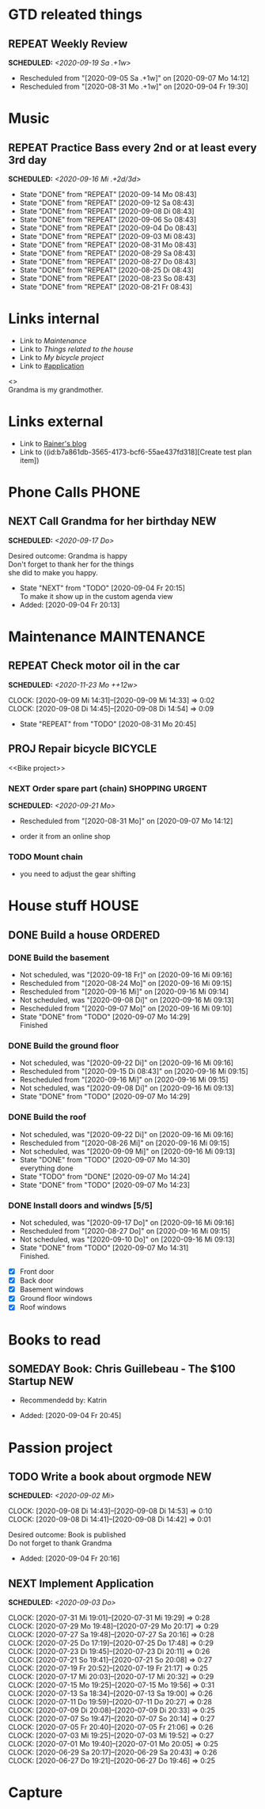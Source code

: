 #+SEQ_TODO: REPEAT(r) NEXT(n@/!) TODO(t@/!) WAITING(w@/!) SOMEDAY(s@/!) PROJ(p) | DONE(d@) CANCELLED(c@)
#+STARTUP: nologrepeat
#+TAGS: PHONE(o) COMPUTER(c) SHOPPING(s) URGENT(u)
#+ARCHIVE: %s_archive::
#+COLUMNS: %58ITEM(Task) %7TODO %Effort(Time){:} %6CLOCKSUM(Clock)
#+PROPERTY: Effort_ALL 0:10 0:20 0:30 1:00 2:00 4:00 6:00 8:00
#+OPTIONS: d:t \n:t p:t todo:t

* GTD releated things
  :PROPERTIES:
  :ID:       94cc6a5c-d0ca-441c-894a-c894e3700020
  :END:
** REPEAT Weekly Review
   SCHEDULED: <2020-09-19 Sa .+1w>
   :PROPERTIES:
   :ID:       67b6c5c6-f70f-4da0-b9ad-bb92e2924d67
   :END:
   :LOGBOOK:
   - Rescheduled from "[2020-09-05 Sa .+1w]" on [2020-09-07 Mo 14:12]
   - Rescheduled from "[2020-08-31 Mo .+1w]" on [2020-09-04 Fr 19:30]
   :END:


* Music
** REPEAT Practice Bass every 2nd or at least every 3rd day
   SCHEDULED: <2020-09-16 Mi .+2d/3d>
   :PROPERTIES:
   :ID:       1e3aff2d-25dc-4cfc-94a7-b0fb452bf5d2
   :STYLE:    habit
   :END:
   :LOGBOOK:
   - State "DONE"       from "REPEAT"     [2020-09-14 Mo 08:43]
   - State "DONE"       from "REPEAT"     [2020-09-12 Sa 08:43]
   - State "DONE"       from "REPEAT"     [2020-09-08 Di 08:43]
   - State "DONE"       from "REPEAT"     [2020-09-06 So 08:43]
   - State "DONE"       from "REPEAT"     [2020-09-04 Do 08:43]
   - State "DONE"       from "REPEAT"     [2020-09-03 Mi 08:43]
   - State "DONE"       from "REPEAT"     [2020-08-31 Mo 08:43]
   - State "DONE"       from "REPEAT"     [2020-08-29 Sa 08:43]
   - State "DONE"       from "REPEAT"     [2020-08-27 Do 08:43]
   - State "DONE"       from "REPEAT"     [2020-08-25 Di 08:43]
   - State "DONE"       from "REPEAT"     [2020-08-23 So 08:43]
   - State "DONE"       from "REPEAT"     [2020-08-21 Fr 08:43]
   :END:


* Links internal
  :PROPERTIES:
  :ID:       962ba77b-05c9-4295-a667-9317b545c779
  :END:
- Link to [[Maintenance]]
- Link to [[House stuff][Things related to the house]]
- Link to [[Bike project][My bicycle project]]
- Link to [[#application]]

<<<Grandma>>>
Grandma is my grandmother.


* Links external
  :PROPERTIES:
  :ID:       7755978f-4c4d-4b2b-b490-9f96b77cb542
  :END:
- Link to [[http://koenig-haunstetten.de][Rainer's blog]]
- Link to ((id:b7a861db-3565-4173-bcf6-55ae437fd318][Create test plan item])

* Phone Calls                                                         :PHONE:
  :PROPERTIES:
  :ID:       ad4839a3-5e98-41e3-a5e8-ac3108c3079c
  :END:
** NEXT Call Grandma for her birthday                                   :NEW:
   SCHEDULED: <2020-09-17 Do>
   :PROPERTIES:
   :ID:       44641b9d-939b-467f-994e-5959e856e0ee
   :END:
   Desired outcome: Grandma is happy
   Don't forget to thank her for the things
   she did to make you happy. 
   :LOGBOOK:
   - State "NEXT"       from "TODO"       [2020-09-04 Fr 20:15] \\
     To make it show up in the custom agenda view
   - Added: [2020-09-04 Fr 20:13]
   :END:


* Maintenance                                                   :MAINTENANCE:
  :PROPERTIES:
  :ID:       c8fc5a99-af9a-43a7-830d-81c6bc230ace
  :END:
** REPEAT Check motor oil in the car
   SCHEDULED: <2020-11-23 Mo ++12w>
   :PROPERTIES:
   :LOGGING: nil
   :EFFORT:   0:10
   :ID:       2feaf084-be20-47c3-bac2-3de0e63f7527
   :END:
   :CLOCKING:
   CLOCK: [2020-09-09 Mi 14:31]--[2020-09-09 Mi 14:33] =>  0:02
   CLOCK: [2020-09-08 Di 14:45]--[2020-09-08 Di 14:54] =>  0:09
   :END:
   :LOGBOOK:
   - State "REPEAT"     from "TODO"       [2020-08-31 Mo 20:45]
   :END:

** PROJ Repair bicycle                                              :BICYCLE:
   :PROPERTIES:
   :ID:       79f762a0-e115-43f2-9b3d-de3c850160e4
   :END:
<<Bike project>>
*** NEXT Order spare part (chain)                           :SHOPPING:URGENT:
    SCHEDULED: <2020-09-21 Mo>
    :PROPERTIES:
    :EFFORT:   0:20
    :ID:       186f85cd-d29c-402c-8b79-f01b4338198e
    :END:
    :LOGBOOK:
    - Rescheduled from "[2020-08-31 Mo]" on [2020-09-07 Mo 14:12]
    :END:
    - order it from an online shop
*** TODO Mount chain
    :PROPERTIES:
    :EFFORT:   1:00
    :ID:       2b79d2f2-2222-4b71-bf63-70d5b85938ba
    :END:
    - you need to adjust the gear shifting


* House stuff                                                         :HOUSE:
  :PROPERTIES:
  :ID:       7dc87200-dc8c-43b8-8958-4ae2c751a8da
  :END:
** DONE Build a house                                               :ORDERED:
   :PROPERTIES:
   :ORDERED:  t
   :ID:       5aff2d8c-f111-427f-9050-e58fc981370d
   :END:
*** DONE Build the basement
    :PROPERTIES:
    :ID:       4add40d4-99f8-4cf5-8020-7026fd80d3c4
    :END:
    :LOGBOOK:
    - Not scheduled, was "[2020-09-18 Fr]" on [2020-09-16 Mi 09:16]
    - Rescheduled from "[2020-08-24 Mo]" on [2020-09-16 Mi 09:15]
    - Rescheduled from "[2020-09-16 Mi]" on [2020-09-16 Mi 09:14]
    - Not scheduled, was "[2020-09-08 Di]" on [2020-09-16 Mi 09:13]
    - Rescheduled from "[2020-09-07 Mo]" on [2020-09-16 Mi 09:10]
    - State "DONE"       from "TODO"       [2020-09-07 Mo 14:29] \\
      Finished
    :END:
*** DONE Build the ground floor
    :PROPERTIES:
    :ID:       1ff72af1-f05a-4931-9392-8793d0cd0cc3
    :END:
    :LOGBOOK:
    - Not scheduled, was "[2020-09-22 Di]" on [2020-09-16 Mi 09:16]
    - Rescheduled from "[2020-09-15 Di 08:43]" on [2020-09-16 Mi 09:15]
    - Rescheduled from "[2020-09-16 Mi]" on [2020-09-16 Mi 09:15]
    - Not scheduled, was "[2020-09-08 Di]" on [2020-09-16 Mi 09:13]
    - State "DONE"       from "TODO"       [2020-09-07 Mo 14:29]
    :END:
*** DONE Build the roof
    :PROPERTIES:
    :ID:       2192fcc7-5c73-44e3-8619-abd4c2f26a55
    :END:
    :LOGBOOK:
    - Not scheduled, was "[2020-09-22 Di]" on [2020-09-16 Mi 09:16]
    - Rescheduled from "[2020-08-26 Mi]" on [2020-09-16 Mi 09:15]
    - Not scheduled, was "[2020-09-09 Mi]" on [2020-09-16 Mi 09:13]
    - State "DONE"       from "TODO"       [2020-09-07 Mo 14:30] \\
      everything done
    - State "TODO"       from "DONE"       [2020-09-07 Mo 14:24]
    - State "DONE"       from "TODO"       [2020-09-07 Mo 14:23]
    :END:
*** DONE Install doors and windws [5/5]
    :PROPERTIES:
    :ID:       c94f2c28-2571-4df1-9899-0886faaac169
    :END:
    :LOGBOOK:
    - Not scheduled, was "[2020-09-17 Do]" on [2020-09-16 Mi 09:16]
    - Rescheduled from "[2020-08-27 Do]" on [2020-09-16 Mi 09:15]
    - Not scheduled, was "[2020-09-10 Do]" on [2020-09-16 Mi 09:13]
    - State "DONE"       from "TODO"       [2020-09-07 Mo 14:31] \\
      Finished.
    :END:
    - [X] Front door
    - [X] Back door
    - [X] Basement windows
    - [X] Ground floor windows
    - [X] Roof windows


* Books to read
  :PROPERTIES:
  :ID:       769c92df-73dd-46bd-ae4a-f84a210d220d
  :END:
** SOMEDAY Book: Chris Guillebeau - The $100 Startup                    :NEW:
   :PROPERTIES:
   :Author:   Chris Guillebeau
   :Title:    The $100 Startup
   :ID:       1fcbf4c0-ce75-476e-ae98-a298d38638b5
   :END:
   - Recommendedd by: Katrin
   :LOGBOOK:
   - Added: [2020-09-04 Fr 20:45]
   :END:


* Passion project
  :PROPERTIES:
  :ID:       635400e8-3b31-4cfb-982c-2cb1aa678a76
  :END:

** TODO Write a book about orgmode                                      :NEW:
   SCHEDULED: <2020-09-02 Mi>
   :PROPERTIES:
   :ID:       d5422748-1ff0-49d5-8698-9d331d71a2da
   :END:
   :CLOCKING:
   CLOCK: [2020-09-08 Di 14:43]--[2020-09-08 Di 14:53] =>  0:10
   CLOCK: [2020-09-08 Di 14:41]--[2020-09-08 Di 14:42] =>  0:01
   :END:
   Desired outcome: Book is published
   Do not forget to thank Grandma
   :LOGBOOK:
   - Added: [2020-09-04 Fr 20:16]
   :END:

** NEXT Implement Application
   SCHEDULED: <2020-09-03 Do>
   :PROPERTIES:
   :CUSTOM_ID: application
   :ID:       849b0c2e-6b79-43d4-96ee-e246d6147162
   :END: 
   :CLOCKING:
   CLOCK: [2020-07-31 Mi 19:01]--[2020-07-31 Mi 19:29] =>  0:28
   CLOCK: [2020-07-29 Mo 19:48]--[2020-07-29 Mo 20:17] =>  0:29
   CLOCK: [2020-07-27 Sa 19:48]--[2020-07-27 Sa 20:16] =>  0:28
   CLOCK: [2020-07-25 Do 17:19]--[2020-07-25 Do 17:48] =>  0:29
   CLOCK: [2020-07-23 Di 19:45]--[2020-07-23 Di 20:11] =>  0:26
   CLOCK: [2020-07-21 So 19:41]--[2020-07-21 So 20:08] =>  0:27
   CLOCK: [2020-07-19 Fr 20:52]--[2020-07-19 Fr 21:17] =>  0:25
   CLOCK: [2020-07-17 Mi 20:03]--[2020-07-17 Mi 20:32] =>  0:29
   CLOCK: [2020-07-15 Mo 19:25]--[2020-07-15 Mo 19:56] =>  0:31
   CLOCK: [2020-07-13 Sa 18:34]--[2020-07-13 Sa 19:00] =>  0:26
   CLOCK: [2020-07-11 Do 19:59]--[2020-07-11 Do 20:27] =>  0:28
   CLOCK: [2020-07-09 Di 20:08]--[2020-07-09 Di 20:33] =>  0:25
   CLOCK: [2020-07-07 So 19:47]--[2020-07-07 So 20:14] =>  0:27
   CLOCK: [2020-07-05 Fr 20:40]--[2020-07-05 Fr 21:06] =>  0:26
   CLOCK: [2020-07-03 Mi 19:25]--[2020-07-03 Mi 19:52] =>  0:27
   CLOCK: [2020-07-01 Mo 19:40]--[2020-07-01 Mo 20:05] =>  0:25
   CLOCK: [2020-06-29 Sa 20:17]--[2020-06-29 Sa 20:43] =>  0:26
   CLOCK: [2020-06-27 Do 19:21]--[2020-06-27 Do 19:46] =>  0:25
   :END:


* Capture
  :PROPERTIES:
  :ID:       511ce48e-e4b8-4bbe-96b6-6c03811636ab
  :END:
